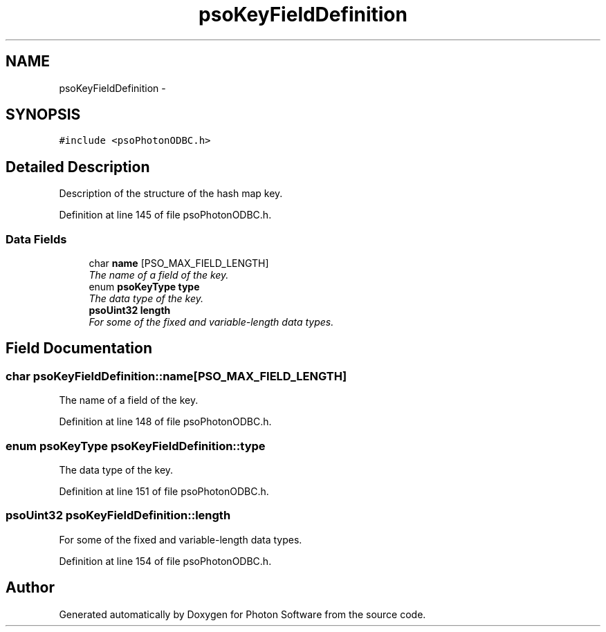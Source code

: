 .TH "psoKeyFieldDefinition" 3 "23 Apr 2009" "Version 0.5.0" "Photon Software" \" -*- nroff -*-
.ad l
.nh
.SH NAME
psoKeyFieldDefinition \- 
.SH SYNOPSIS
.br
.PP
\fC#include <psoPhotonODBC.h>\fP
.PP
.SH "Detailed Description"
.PP 
Description of the structure of the hash map key. 
.PP
Definition at line 145 of file psoPhotonODBC.h.
.SS "Data Fields"

.in +1c
.ti -1c
.RI "char \fBname\fP [PSO_MAX_FIELD_LENGTH]"
.br
.RI "\fIThe name of a field of the key. \fP"
.ti -1c
.RI "enum \fBpsoKeyType\fP \fBtype\fP"
.br
.RI "\fIThe data type of the key. \fP"
.ti -1c
.RI "\fBpsoUint32\fP \fBlength\fP"
.br
.RI "\fIFor some of the fixed and variable-length data types. \fP"
.in -1c
.SH "Field Documentation"
.PP 
.SS "char \fBpsoKeyFieldDefinition::name\fP[PSO_MAX_FIELD_LENGTH]"
.PP
The name of a field of the key. 
.PP

.PP
Definition at line 148 of file psoPhotonODBC.h.
.SS "enum \fBpsoKeyType\fP \fBpsoKeyFieldDefinition::type\fP"
.PP
The data type of the key. 
.PP

.PP
Definition at line 151 of file psoPhotonODBC.h.
.SS "\fBpsoUint32\fP \fBpsoKeyFieldDefinition::length\fP"
.PP
For some of the fixed and variable-length data types. 
.PP
Definition at line 154 of file psoPhotonODBC.h.

.SH "Author"
.PP 
Generated automatically by Doxygen for Photon Software from the source code.
